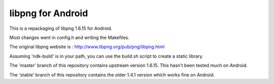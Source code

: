 libpng for Android 
==================
This is a repackaging of libpng 1.6.15 for Android.

Most changes went in config.h and writing the Makefiles.

The original libpng website is : http://www.libpng.org/pub/png/libpng.html

Assuming 'ndk-build' is in your path, you can use the build.sh script to create a static library.

The 'master' branch of this repository contains upstream version 1.6.15. This
hasn't been tested much on Android.

The 'stable' branch of this repository contains the older 1.4.1 version which works fine on Android.
